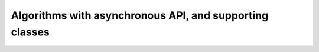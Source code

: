 Algorithms with asynchronous API, and supporting classes
########################################################
